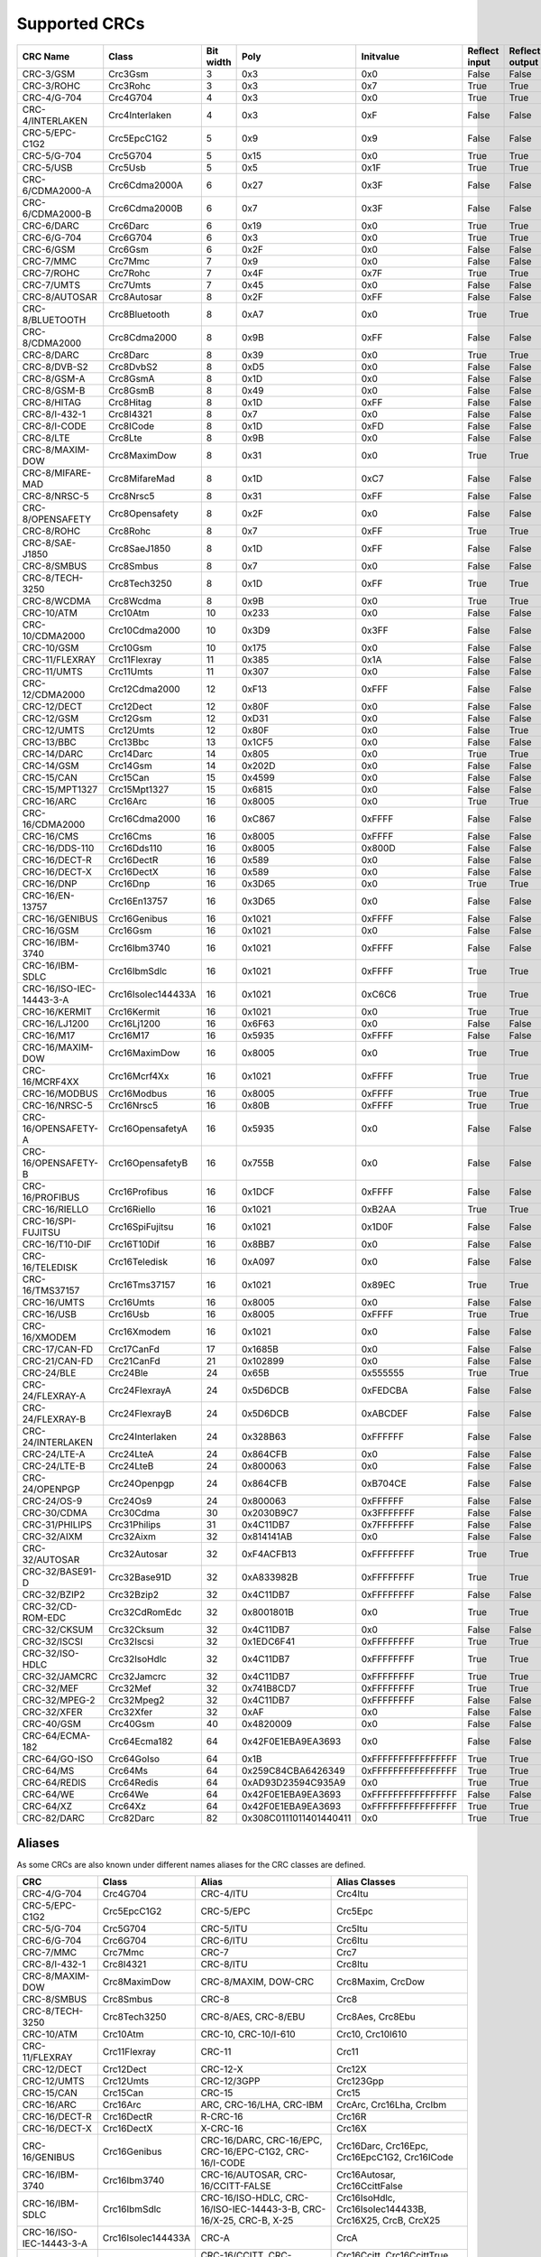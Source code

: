Supported CRCs
==============


+--------------------------+--------------------+-----------+--------------------------+----------------------+---------------+----------------+----------------------+--------------------------+----------------------+
| CRC Name                 | Class              | Bit width | Poly                     | Initvalue            | Reflect input | Reflect output | XOR output           | Check                    | Residue              |
+==========================+====================+===========+==========================+======================+===============+================+======================+==========================+======================+
| CRC-3/GSM                | Crc3Gsm            | 3         | 0x3                      | 0x0                  | False         | False          | 0x7                  | 0x4                      | 0x2                  |
+--------------------------+--------------------+-----------+--------------------------+----------------------+---------------+----------------+----------------------+--------------------------+----------------------+
| CRC-3/ROHC               | Crc3Rohc           | 3         | 0x3                      | 0x7                  | True          | True           | 0x0                  | 0x6                      | 0x0                  |
+--------------------------+--------------------+-----------+--------------------------+----------------------+---------------+----------------+----------------------+--------------------------+----------------------+
| CRC-4/G-704              | Crc4G704           | 4         | 0x3                      | 0x0                  | True          | True           | 0x0                  | 0x7                      | 0x0                  |
+--------------------------+--------------------+-----------+--------------------------+----------------------+---------------+----------------+----------------------+--------------------------+----------------------+
| CRC-4/INTERLAKEN         | Crc4Interlaken     | 4         | 0x3                      | 0xF                  | False         | False          | 0xF                  | 0xB                      | 0x2                  |
+--------------------------+--------------------+-----------+--------------------------+----------------------+---------------+----------------+----------------------+--------------------------+----------------------+
| CRC-5/EPC-C1G2           | Crc5EpcC1G2        | 5         | 0x9                      | 0x9                  | False         | False          | 0x0                  | 0x0                      | 0x0                  |
+--------------------------+--------------------+-----------+--------------------------+----------------------+---------------+----------------+----------------------+--------------------------+----------------------+
| CRC-5/G-704              | Crc5G704           | 5         | 0x15                     | 0x0                  | True          | True           | 0x0                  | 0x7                      | 0x0                  |
+--------------------------+--------------------+-----------+--------------------------+----------------------+---------------+----------------+----------------------+--------------------------+----------------------+
| CRC-5/USB                | Crc5Usb            | 5         | 0x5                      | 0x1F                 | True          | True           | 0x1F                 | 0x19                     | 0x6                  |
+--------------------------+--------------------+-----------+--------------------------+----------------------+---------------+----------------+----------------------+--------------------------+----------------------+
| CRC-6/CDMA2000-A         | Crc6Cdma2000A      | 6         | 0x27                     | 0x3F                 | False         | False          | 0x0                  | 0xD                      | 0x0                  |
+--------------------------+--------------------+-----------+--------------------------+----------------------+---------------+----------------+----------------------+--------------------------+----------------------+
| CRC-6/CDMA2000-B         | Crc6Cdma2000B      | 6         | 0x7                      | 0x3F                 | False         | False          | 0x0                  | 0x3B                     | 0x0                  |
+--------------------------+--------------------+-----------+--------------------------+----------------------+---------------+----------------+----------------------+--------------------------+----------------------+
| CRC-6/DARC               | Crc6Darc           | 6         | 0x19                     | 0x0                  | True          | True           | 0x0                  | 0x26                     | 0x0                  |
+--------------------------+--------------------+-----------+--------------------------+----------------------+---------------+----------------+----------------------+--------------------------+----------------------+
| CRC-6/G-704              | Crc6G704           | 6         | 0x3                      | 0x0                  | True          | True           | 0x0                  | 0x6                      | 0x0                  |
+--------------------------+--------------------+-----------+--------------------------+----------------------+---------------+----------------+----------------------+--------------------------+----------------------+
| CRC-6/GSM                | Crc6Gsm            | 6         | 0x2F                     | 0x0                  | False         | False          | 0x3F                 | 0x13                     | 0x3A                 |
+--------------------------+--------------------+-----------+--------------------------+----------------------+---------------+----------------+----------------------+--------------------------+----------------------+
| CRC-7/MMC                | Crc7Mmc            | 7         | 0x9                      | 0x0                  | False         | False          | 0x0                  | 0x75                     | 0x0                  |
+--------------------------+--------------------+-----------+--------------------------+----------------------+---------------+----------------+----------------------+--------------------------+----------------------+
| CRC-7/ROHC               | Crc7Rohc           | 7         | 0x4F                     | 0x7F                 | True          | True           | 0x0                  | 0x53                     | 0x0                  |
+--------------------------+--------------------+-----------+--------------------------+----------------------+---------------+----------------+----------------------+--------------------------+----------------------+
| CRC-7/UMTS               | Crc7Umts           | 7         | 0x45                     | 0x0                  | False         | False          | 0x0                  | 0x61                     | 0x0                  |
+--------------------------+--------------------+-----------+--------------------------+----------------------+---------------+----------------+----------------------+--------------------------+----------------------+
| CRC-8/AUTOSAR            | Crc8Autosar        | 8         | 0x2F                     | 0xFF                 | False         | False          | 0xFF                 | 0xDF                     | 0x42                 |
+--------------------------+--------------------+-----------+--------------------------+----------------------+---------------+----------------+----------------------+--------------------------+----------------------+
| CRC-8/BLUETOOTH          | Crc8Bluetooth      | 8         | 0xA7                     | 0x0                  | True          | True           | 0x0                  | 0x26                     | 0x0                  |
+--------------------------+--------------------+-----------+--------------------------+----------------------+---------------+----------------+----------------------+--------------------------+----------------------+
| CRC-8/CDMA2000           | Crc8Cdma2000       | 8         | 0x9B                     | 0xFF                 | False         | False          | 0x0                  | 0xDA                     | 0x0                  |
+--------------------------+--------------------+-----------+--------------------------+----------------------+---------------+----------------+----------------------+--------------------------+----------------------+
| CRC-8/DARC               | Crc8Darc           | 8         | 0x39                     | 0x0                  | True          | True           | 0x0                  | 0x15                     | 0x0                  |
+--------------------------+--------------------+-----------+--------------------------+----------------------+---------------+----------------+----------------------+--------------------------+----------------------+
| CRC-8/DVB-S2             | Crc8DvbS2          | 8         | 0xD5                     | 0x0                  | False         | False          | 0x0                  | 0xBC                     | 0x0                  |
+--------------------------+--------------------+-----------+--------------------------+----------------------+---------------+----------------+----------------------+--------------------------+----------------------+
| CRC-8/GSM-A              | Crc8GsmA           | 8         | 0x1D                     | 0x0                  | False         | False          | 0x0                  | 0x37                     | 0x0                  |
+--------------------------+--------------------+-----------+--------------------------+----------------------+---------------+----------------+----------------------+--------------------------+----------------------+
| CRC-8/GSM-B              | Crc8GsmB           | 8         | 0x49                     | 0x0                  | False         | False          | 0xFF                 | 0x94                     | 0x53                 |
+--------------------------+--------------------+-----------+--------------------------+----------------------+---------------+----------------+----------------------+--------------------------+----------------------+
| CRC-8/HITAG              | Crc8Hitag          | 8         | 0x1D                     | 0xFF                 | False         | False          | 0x0                  | 0xB4                     | 0x0                  |
+--------------------------+--------------------+-----------+--------------------------+----------------------+---------------+----------------+----------------------+--------------------------+----------------------+
| CRC-8/I-432-1            | Crc8I4321          | 8         | 0x7                      | 0x0                  | False         | False          | 0x55                 | 0xA1                     | 0xAC                 |
+--------------------------+--------------------+-----------+--------------------------+----------------------+---------------+----------------+----------------------+--------------------------+----------------------+
| CRC-8/I-CODE             | Crc8ICode          | 8         | 0x1D                     | 0xFD                 | False         | False          | 0x0                  | 0x7E                     | 0x0                  |
+--------------------------+--------------------+-----------+--------------------------+----------------------+---------------+----------------+----------------------+--------------------------+----------------------+
| CRC-8/LTE                | Crc8Lte            | 8         | 0x9B                     | 0x0                  | False         | False          | 0x0                  | 0xEA                     | 0x0                  |
+--------------------------+--------------------+-----------+--------------------------+----------------------+---------------+----------------+----------------------+--------------------------+----------------------+
| CRC-8/MAXIM-DOW          | Crc8MaximDow       | 8         | 0x31                     | 0x0                  | True          | True           | 0x0                  | 0xA1                     | 0x0                  |
+--------------------------+--------------------+-----------+--------------------------+----------------------+---------------+----------------+----------------------+--------------------------+----------------------+
| CRC-8/MIFARE-MAD         | Crc8MifareMad      | 8         | 0x1D                     | 0xC7                 | False         | False          | 0x0                  | 0x99                     | 0x0                  |
+--------------------------+--------------------+-----------+--------------------------+----------------------+---------------+----------------+----------------------+--------------------------+----------------------+
| CRC-8/NRSC-5             | Crc8Nrsc5          | 8         | 0x31                     | 0xFF                 | False         | False          | 0x0                  | 0xF7                     | 0x0                  |
+--------------------------+--------------------+-----------+--------------------------+----------------------+---------------+----------------+----------------------+--------------------------+----------------------+
| CRC-8/OPENSAFETY         | Crc8Opensafety     | 8         | 0x2F                     | 0x0                  | False         | False          | 0x0                  | 0x3E                     | 0x0                  |
+--------------------------+--------------------+-----------+--------------------------+----------------------+---------------+----------------+----------------------+--------------------------+----------------------+
| CRC-8/ROHC               | Crc8Rohc           | 8         | 0x7                      | 0xFF                 | True          | True           | 0x0                  | 0xD0                     | 0x0                  |
+--------------------------+--------------------+-----------+--------------------------+----------------------+---------------+----------------+----------------------+--------------------------+----------------------+
| CRC-8/SAE-J1850          | Crc8SaeJ1850       | 8         | 0x1D                     | 0xFF                 | False         | False          | 0xFF                 | 0x4B                     | 0xC4                 |
+--------------------------+--------------------+-----------+--------------------------+----------------------+---------------+----------------+----------------------+--------------------------+----------------------+
| CRC-8/SMBUS              | Crc8Smbus          | 8         | 0x7                      | 0x0                  | False         | False          | 0x0                  | 0xF4                     | 0x0                  |
+--------------------------+--------------------+-----------+--------------------------+----------------------+---------------+----------------+----------------------+--------------------------+----------------------+
| CRC-8/TECH-3250          | Crc8Tech3250       | 8         | 0x1D                     | 0xFF                 | True          | True           | 0x0                  | 0x97                     | 0x0                  |
+--------------------------+--------------------+-----------+--------------------------+----------------------+---------------+----------------+----------------------+--------------------------+----------------------+
| CRC-8/WCDMA              | Crc8Wcdma          | 8         | 0x9B                     | 0x0                  | True          | True           | 0x0                  | 0x25                     | 0x0                  |
+--------------------------+--------------------+-----------+--------------------------+----------------------+---------------+----------------+----------------------+--------------------------+----------------------+
| CRC-10/ATM               | Crc10Atm           | 10        | 0x233                    | 0x0                  | False         | False          | 0x0                  | 0x199                    | 0x0                  |
+--------------------------+--------------------+-----------+--------------------------+----------------------+---------------+----------------+----------------------+--------------------------+----------------------+
| CRC-10/CDMA2000          | Crc10Cdma2000      | 10        | 0x3D9                    | 0x3FF                | False         | False          | 0x0                  | 0x233                    | 0x0                  |
+--------------------------+--------------------+-----------+--------------------------+----------------------+---------------+----------------+----------------------+--------------------------+----------------------+
| CRC-10/GSM               | Crc10Gsm           | 10        | 0x175                    | 0x0                  | False         | False          | 0x3FF                | 0x12A                    | 0xC6                 |
+--------------------------+--------------------+-----------+--------------------------+----------------------+---------------+----------------+----------------------+--------------------------+----------------------+
| CRC-11/FLEXRAY           | Crc11Flexray       | 11        | 0x385                    | 0x1A                 | False         | False          | 0x0                  | 0x5A3                    | 0x0                  |
+--------------------------+--------------------+-----------+--------------------------+----------------------+---------------+----------------+----------------------+--------------------------+----------------------+
| CRC-11/UMTS              | Crc11Umts          | 11        | 0x307                    | 0x0                  | False         | False          | 0x0                  | 0x61                     | 0x0                  |
+--------------------------+--------------------+-----------+--------------------------+----------------------+---------------+----------------+----------------------+--------------------------+----------------------+
| CRC-12/CDMA2000          | Crc12Cdma2000      | 12        | 0xF13                    | 0xFFF                | False         | False          | 0x0                  | 0xD4D                    | 0x0                  |
+--------------------------+--------------------+-----------+--------------------------+----------------------+---------------+----------------+----------------------+--------------------------+----------------------+
| CRC-12/DECT              | Crc12Dect          | 12        | 0x80F                    | 0x0                  | False         | False          | 0x0                  | 0xF5B                    | 0x0                  |
+--------------------------+--------------------+-----------+--------------------------+----------------------+---------------+----------------+----------------------+--------------------------+----------------------+
| CRC-12/GSM               | Crc12Gsm           | 12        | 0xD31                    | 0x0                  | False         | False          | 0xFFF                | 0xB34                    | 0x178                |
+--------------------------+--------------------+-----------+--------------------------+----------------------+---------------+----------------+----------------------+--------------------------+----------------------+
| CRC-12/UMTS              | Crc12Umts          | 12        | 0x80F                    | 0x0                  | False         | True           | 0x0                  | 0xDAF                    | 0x0                  |
+--------------------------+--------------------+-----------+--------------------------+----------------------+---------------+----------------+----------------------+--------------------------+----------------------+
| CRC-13/BBC               | Crc13Bbc           | 13        | 0x1CF5                   | 0x0                  | False         | False          | 0x0                  | 0x4FA                    | 0x0                  |
+--------------------------+--------------------+-----------+--------------------------+----------------------+---------------+----------------+----------------------+--------------------------+----------------------+
| CRC-14/DARC              | Crc14Darc          | 14        | 0x805                    | 0x0                  | True          | True           | 0x0                  | 0x82D                    | 0x0                  |
+--------------------------+--------------------+-----------+--------------------------+----------------------+---------------+----------------+----------------------+--------------------------+----------------------+
| CRC-14/GSM               | Crc14Gsm           | 14        | 0x202D                   | 0x0                  | False         | False          | 0x3FFF               | 0x30AE                   | 0x31E                |
+--------------------------+--------------------+-----------+--------------------------+----------------------+---------------+----------------+----------------------+--------------------------+----------------------+
| CRC-15/CAN               | Crc15Can           | 15        | 0x4599                   | 0x0                  | False         | False          | 0x0                  | 0x59E                    | 0x0                  |
+--------------------------+--------------------+-----------+--------------------------+----------------------+---------------+----------------+----------------------+--------------------------+----------------------+
| CRC-15/MPT1327           | Crc15Mpt1327       | 15        | 0x6815                   | 0x0                  | False         | False          | 0x1                  | 0x2566                   | 0x6815               |
+--------------------------+--------------------+-----------+--------------------------+----------------------+---------------+----------------+----------------------+--------------------------+----------------------+
| CRC-16/ARC               | Crc16Arc           | 16        | 0x8005                   | 0x0                  | True          | True           | 0x0                  | 0xBB3D                   | 0x0                  |
+--------------------------+--------------------+-----------+--------------------------+----------------------+---------------+----------------+----------------------+--------------------------+----------------------+
| CRC-16/CDMA2000          | Crc16Cdma2000      | 16        | 0xC867                   | 0xFFFF               | False         | False          | 0x0                  | 0x4C06                   | 0x0                  |
+--------------------------+--------------------+-----------+--------------------------+----------------------+---------------+----------------+----------------------+--------------------------+----------------------+
| CRC-16/CMS               | Crc16Cms           | 16        | 0x8005                   | 0xFFFF               | False         | False          | 0x0                  | 0xAEE7                   | 0x0                  |
+--------------------------+--------------------+-----------+--------------------------+----------------------+---------------+----------------+----------------------+--------------------------+----------------------+
| CRC-16/DDS-110           | Crc16Dds110        | 16        | 0x8005                   | 0x800D               | False         | False          | 0x0                  | 0x9ECF                   | 0x0                  |
+--------------------------+--------------------+-----------+--------------------------+----------------------+---------------+----------------+----------------------+--------------------------+----------------------+
| CRC-16/DECT-R            | Crc16DectR         | 16        | 0x589                    | 0x0                  | False         | False          | 0x1                  | 0x7E                     | 0x589                |
+--------------------------+--------------------+-----------+--------------------------+----------------------+---------------+----------------+----------------------+--------------------------+----------------------+
| CRC-16/DECT-X            | Crc16DectX         | 16        | 0x589                    | 0x0                  | False         | False          | 0x0                  | 0x7F                     | 0x0                  |
+--------------------------+--------------------+-----------+--------------------------+----------------------+---------------+----------------+----------------------+--------------------------+----------------------+
| CRC-16/DNP               | Crc16Dnp           | 16        | 0x3D65                   | 0x0                  | True          | True           | 0xFFFF               | 0xEA82                   | 0x66C5               |
+--------------------------+--------------------+-----------+--------------------------+----------------------+---------------+----------------+----------------------+--------------------------+----------------------+
| CRC-16/EN-13757          | Crc16En13757       | 16        | 0x3D65                   | 0x0                  | False         | False          | 0xFFFF               | 0xC2B7                   | 0xA366               |
+--------------------------+--------------------+-----------+--------------------------+----------------------+---------------+----------------+----------------------+--------------------------+----------------------+
| CRC-16/GENIBUS           | Crc16Genibus       | 16        | 0x1021                   | 0xFFFF               | False         | False          | 0xFFFF               | 0xD64E                   | 0x1D0F               |
+--------------------------+--------------------+-----------+--------------------------+----------------------+---------------+----------------+----------------------+--------------------------+----------------------+
| CRC-16/GSM               | Crc16Gsm           | 16        | 0x1021                   | 0x0                  | False         | False          | 0xFFFF               | 0xCE3C                   | 0x1D0F               |
+--------------------------+--------------------+-----------+--------------------------+----------------------+---------------+----------------+----------------------+--------------------------+----------------------+
| CRC-16/IBM-3740          | Crc16Ibm3740       | 16        | 0x1021                   | 0xFFFF               | False         | False          | 0x0                  | 0x29B1                   | 0x0                  |
+--------------------------+--------------------+-----------+--------------------------+----------------------+---------------+----------------+----------------------+--------------------------+----------------------+
| CRC-16/IBM-SDLC          | Crc16IbmSdlc       | 16        | 0x1021                   | 0xFFFF               | True          | True           | 0xFFFF               | 0x906E                   | 0xF0B8               |
+--------------------------+--------------------+-----------+--------------------------+----------------------+---------------+----------------+----------------------+--------------------------+----------------------+
| CRC-16/ISO-IEC-14443-3-A | Crc16IsoIec144433A | 16        | 0x1021                   | 0xC6C6               | True          | True           | 0x0                  | 0xBF05                   | 0x0                  |
+--------------------------+--------------------+-----------+--------------------------+----------------------+---------------+----------------+----------------------+--------------------------+----------------------+
| CRC-16/KERMIT            | Crc16Kermit        | 16        | 0x1021                   | 0x0                  | True          | True           | 0x0                  | 0x2189                   | 0x0                  |
+--------------------------+--------------------+-----------+--------------------------+----------------------+---------------+----------------+----------------------+--------------------------+----------------------+
| CRC-16/LJ1200            | Crc16Lj1200        | 16        | 0x6F63                   | 0x0                  | False         | False          | 0x0                  | 0xBDF4                   | 0x0                  |
+--------------------------+--------------------+-----------+--------------------------+----------------------+---------------+----------------+----------------------+--------------------------+----------------------+
| CRC-16/M17               | Crc16M17           | 16        | 0x5935                   | 0xFFFF               | False         | False          | 0x0                  | 0x772B                   | 0x0                  |
+--------------------------+--------------------+-----------+--------------------------+----------------------+---------------+----------------+----------------------+--------------------------+----------------------+
| CRC-16/MAXIM-DOW         | Crc16MaximDow      | 16        | 0x8005                   | 0x0                  | True          | True           | 0xFFFF               | 0x44C2                   | 0xB001               |
+--------------------------+--------------------+-----------+--------------------------+----------------------+---------------+----------------+----------------------+--------------------------+----------------------+
| CRC-16/MCRF4XX           | Crc16Mcrf4Xx       | 16        | 0x1021                   | 0xFFFF               | True          | True           | 0x0                  | 0x6F91                   | 0x0                  |
+--------------------------+--------------------+-----------+--------------------------+----------------------+---------------+----------------+----------------------+--------------------------+----------------------+
| CRC-16/MODBUS            | Crc16Modbus        | 16        | 0x8005                   | 0xFFFF               | True          | True           | 0x0                  | 0x4B37                   | 0x0                  |
+--------------------------+--------------------+-----------+--------------------------+----------------------+---------------+----------------+----------------------+--------------------------+----------------------+
| CRC-16/NRSC-5            | Crc16Nrsc5         | 16        | 0x80B                    | 0xFFFF               | True          | True           | 0x0                  | 0xA066                   | 0x0                  |
+--------------------------+--------------------+-----------+--------------------------+----------------------+---------------+----------------+----------------------+--------------------------+----------------------+
| CRC-16/OPENSAFETY-A      | Crc16OpensafetyA   | 16        | 0x5935                   | 0x0                  | False         | False          | 0x0                  | 0x5D38                   | 0x0                  |
+--------------------------+--------------------+-----------+--------------------------+----------------------+---------------+----------------+----------------------+--------------------------+----------------------+
| CRC-16/OPENSAFETY-B      | Crc16OpensafetyB   | 16        | 0x755B                   | 0x0                  | False         | False          | 0x0                  | 0x20FE                   | 0x0                  |
+--------------------------+--------------------+-----------+--------------------------+----------------------+---------------+----------------+----------------------+--------------------------+----------------------+
| CRC-16/PROFIBUS          | Crc16Profibus      | 16        | 0x1DCF                   | 0xFFFF               | False         | False          | 0xFFFF               | 0xA819                   | 0xE394               |
+--------------------------+--------------------+-----------+--------------------------+----------------------+---------------+----------------+----------------------+--------------------------+----------------------+
| CRC-16/RIELLO            | Crc16Riello        | 16        | 0x1021                   | 0xB2AA               | True          | True           | 0x0                  | 0x63D0                   | 0x0                  |
+--------------------------+--------------------+-----------+--------------------------+----------------------+---------------+----------------+----------------------+--------------------------+----------------------+
| CRC-16/SPI-FUJITSU       | Crc16SpiFujitsu    | 16        | 0x1021                   | 0x1D0F               | False         | False          | 0x0                  | 0xE5CC                   | 0x0                  |
+--------------------------+--------------------+-----------+--------------------------+----------------------+---------------+----------------+----------------------+--------------------------+----------------------+
| CRC-16/T10-DIF           | Crc16T10Dif        | 16        | 0x8BB7                   | 0x0                  | False         | False          | 0x0                  | 0xD0DB                   | 0x0                  |
+--------------------------+--------------------+-----------+--------------------------+----------------------+---------------+----------------+----------------------+--------------------------+----------------------+
| CRC-16/TELEDISK          | Crc16Teledisk      | 16        | 0xA097                   | 0x0                  | False         | False          | 0x0                  | 0xFB3                    | 0x0                  |
+--------------------------+--------------------+-----------+--------------------------+----------------------+---------------+----------------+----------------------+--------------------------+----------------------+
| CRC-16/TMS37157          | Crc16Tms37157      | 16        | 0x1021                   | 0x89EC               | True          | True           | 0x0                  | 0x26B1                   | 0x0                  |
+--------------------------+--------------------+-----------+--------------------------+----------------------+---------------+----------------+----------------------+--------------------------+----------------------+
| CRC-16/UMTS              | Crc16Umts          | 16        | 0x8005                   | 0x0                  | False         | False          | 0x0                  | 0xFEE8                   | 0x0                  |
+--------------------------+--------------------+-----------+--------------------------+----------------------+---------------+----------------+----------------------+--------------------------+----------------------+
| CRC-16/USB               | Crc16Usb           | 16        | 0x8005                   | 0xFFFF               | True          | True           | 0xFFFF               | 0xB4C8                   | 0xB001               |
+--------------------------+--------------------+-----------+--------------------------+----------------------+---------------+----------------+----------------------+--------------------------+----------------------+
| CRC-16/XMODEM            | Crc16Xmodem        | 16        | 0x1021                   | 0x0                  | False         | False          | 0x0                  | 0x31C3                   | 0x0                  |
+--------------------------+--------------------+-----------+--------------------------+----------------------+---------------+----------------+----------------------+--------------------------+----------------------+
| CRC-17/CAN-FD            | Crc17CanFd         | 17        | 0x1685B                  | 0x0                  | False         | False          | 0x0                  | 0x4F03                   | 0x0                  |
+--------------------------+--------------------+-----------+--------------------------+----------------------+---------------+----------------+----------------------+--------------------------+----------------------+
| CRC-21/CAN-FD            | Crc21CanFd         | 21        | 0x102899                 | 0x0                  | False         | False          | 0x0                  | 0xED841                  | 0x0                  |
+--------------------------+--------------------+-----------+--------------------------+----------------------+---------------+----------------+----------------------+--------------------------+----------------------+
| CRC-24/BLE               | Crc24Ble           | 24        | 0x65B                    | 0x555555             | True          | True           | 0x0                  | 0xC25A56                 | 0x0                  |
+--------------------------+--------------------+-----------+--------------------------+----------------------+---------------+----------------+----------------------+--------------------------+----------------------+
| CRC-24/FLEXRAY-A         | Crc24FlexrayA      | 24        | 0x5D6DCB                 | 0xFEDCBA             | False         | False          | 0x0                  | 0x7979BD                 | 0x0                  |
+--------------------------+--------------------+-----------+--------------------------+----------------------+---------------+----------------+----------------------+--------------------------+----------------------+
| CRC-24/FLEXRAY-B         | Crc24FlexrayB      | 24        | 0x5D6DCB                 | 0xABCDEF             | False         | False          | 0x0                  | 0x1F23B8                 | 0x0                  |
+--------------------------+--------------------+-----------+--------------------------+----------------------+---------------+----------------+----------------------+--------------------------+----------------------+
| CRC-24/INTERLAKEN        | Crc24Interlaken    | 24        | 0x328B63                 | 0xFFFFFF             | False         | False          | 0xFFFFFF             | 0xB4F3E6                 | 0x144E63             |
+--------------------------+--------------------+-----------+--------------------------+----------------------+---------------+----------------+----------------------+--------------------------+----------------------+
| CRC-24/LTE-A             | Crc24LteA          | 24        | 0x864CFB                 | 0x0                  | False         | False          | 0x0                  | 0xCDE703                 | 0x0                  |
+--------------------------+--------------------+-----------+--------------------------+----------------------+---------------+----------------+----------------------+--------------------------+----------------------+
| CRC-24/LTE-B             | Crc24LteB          | 24        | 0x800063                 | 0x0                  | False         | False          | 0x0                  | 0x23EF52                 | 0x0                  |
+--------------------------+--------------------+-----------+--------------------------+----------------------+---------------+----------------+----------------------+--------------------------+----------------------+
| CRC-24/OPENPGP           | Crc24Openpgp       | 24        | 0x864CFB                 | 0xB704CE             | False         | False          | 0x0                  | 0x21CF02                 | 0x0                  |
+--------------------------+--------------------+-----------+--------------------------+----------------------+---------------+----------------+----------------------+--------------------------+----------------------+
| CRC-24/OS-9              | Crc24Os9           | 24        | 0x800063                 | 0xFFFFFF             | False         | False          | 0xFFFFFF             | 0x200FA5                 | 0x800FE3             |
+--------------------------+--------------------+-----------+--------------------------+----------------------+---------------+----------------+----------------------+--------------------------+----------------------+
| CRC-30/CDMA              | Crc30Cdma          | 30        | 0x2030B9C7               | 0x3FFFFFFF           | False         | False          | 0x3FFFFFFF           | 0x4C34ABF                | 0x34EFA55A           |
+--------------------------+--------------------+-----------+--------------------------+----------------------+---------------+----------------+----------------------+--------------------------+----------------------+
| CRC-31/PHILIPS           | Crc31Philips       | 31        | 0x4C11DB7                | 0x7FFFFFFF           | False         | False          | 0x7FFFFFFF           | 0xCE9E46C                | 0x4EAF26F1           |
+--------------------------+--------------------+-----------+--------------------------+----------------------+---------------+----------------+----------------------+--------------------------+----------------------+
| CRC-32/AIXM              | Crc32Aixm          | 32        | 0x814141AB               | 0x0                  | False         | False          | 0x0                  | 0x3010BF7F               | 0x0                  |
+--------------------------+--------------------+-----------+--------------------------+----------------------+---------------+----------------+----------------------+--------------------------+----------------------+
| CRC-32/AUTOSAR           | Crc32Autosar       | 32        | 0xF4ACFB13               | 0xFFFFFFFF           | True          | True           | 0xFFFFFFFF           | 0x1697D06A               | 0x904CDDBF           |
+--------------------------+--------------------+-----------+--------------------------+----------------------+---------------+----------------+----------------------+--------------------------+----------------------+
| CRC-32/BASE91-D          | Crc32Base91D       | 32        | 0xA833982B               | 0xFFFFFFFF           | True          | True           | 0xFFFFFFFF           | 0x87315576               | 0x45270551           |
+--------------------------+--------------------+-----------+--------------------------+----------------------+---------------+----------------+----------------------+--------------------------+----------------------+
| CRC-32/BZIP2             | Crc32Bzip2         | 32        | 0x4C11DB7                | 0xFFFFFFFF           | False         | False          | 0xFFFFFFFF           | 0xFC891918               | 0xC704DD7B           |
+--------------------------+--------------------+-----------+--------------------------+----------------------+---------------+----------------+----------------------+--------------------------+----------------------+
| CRC-32/CD-ROM-EDC        | Crc32CdRomEdc      | 32        | 0x8001801B               | 0x0                  | True          | True           | 0x0                  | 0x6EC2EDC4               | 0x0                  |
+--------------------------+--------------------+-----------+--------------------------+----------------------+---------------+----------------+----------------------+--------------------------+----------------------+
| CRC-32/CKSUM             | Crc32Cksum         | 32        | 0x4C11DB7                | 0x0                  | False         | False          | 0xFFFFFFFF           | 0x765E7680               | 0xC704DD7B           |
+--------------------------+--------------------+-----------+--------------------------+----------------------+---------------+----------------+----------------------+--------------------------+----------------------+
| CRC-32/ISCSI             | Crc32Iscsi         | 32        | 0x1EDC6F41               | 0xFFFFFFFF           | True          | True           | 0xFFFFFFFF           | 0xE3069283               | 0xB798B438           |
+--------------------------+--------------------+-----------+--------------------------+----------------------+---------------+----------------+----------------------+--------------------------+----------------------+
| CRC-32/ISO-HDLC          | Crc32IsoHdlc       | 32        | 0x4C11DB7                | 0xFFFFFFFF           | True          | True           | 0xFFFFFFFF           | 0xCBF43926               | 0xDEBB20E3           |
+--------------------------+--------------------+-----------+--------------------------+----------------------+---------------+----------------+----------------------+--------------------------+----------------------+
| CRC-32/JAMCRC            | Crc32Jamcrc        | 32        | 0x4C11DB7                | 0xFFFFFFFF           | True          | True           | 0x0                  | 0x340BC6D9               | 0x0                  |
+--------------------------+--------------------+-----------+--------------------------+----------------------+---------------+----------------+----------------------+--------------------------+----------------------+
| CRC-32/MEF               | Crc32Mef           | 32        | 0x741B8CD7               | 0xFFFFFFFF           | True          | True           | 0x0                  | 0xD2C22F51               | 0x0                  |
+--------------------------+--------------------+-----------+--------------------------+----------------------+---------------+----------------+----------------------+--------------------------+----------------------+
| CRC-32/MPEG-2            | Crc32Mpeg2         | 32        | 0x4C11DB7                | 0xFFFFFFFF           | False         | False          | 0x0                  | 0x376E6E7                | 0x0                  |
+--------------------------+--------------------+-----------+--------------------------+----------------------+---------------+----------------+----------------------+--------------------------+----------------------+
| CRC-32/XFER              | Crc32Xfer          | 32        | 0xAF                     | 0x0                  | False         | False          | 0x0                  | 0xBD0BE338               | 0x0                  |
+--------------------------+--------------------+-----------+--------------------------+----------------------+---------------+----------------+----------------------+--------------------------+----------------------+
| CRC-40/GSM               | Crc40Gsm           | 40        | 0x4820009                | 0x0                  | False         | False          | 0xFFFFFFFFFF         | 0xD4164FC646             | 0xC4FF8071FF         |
+--------------------------+--------------------+-----------+--------------------------+----------------------+---------------+----------------+----------------------+--------------------------+----------------------+
| CRC-64/ECMA-182          | Crc64Ecma182       | 64        | 0x42F0E1EBA9EA3693       | 0x0                  | False         | False          | 0x0                  | 0x6C40DF5F0B497347       | 0x0                  |
+--------------------------+--------------------+-----------+--------------------------+----------------------+---------------+----------------+----------------------+--------------------------+----------------------+
| CRC-64/GO-ISO            | Crc64GoIso         | 64        | 0x1B                     | 0xFFFFFFFFFFFFFFFF   | True          | True           | 0xFFFFFFFFFFFFFFFF   | 0xB90956C775A41001       | 0x5300000000000000   |
+--------------------------+--------------------+-----------+--------------------------+----------------------+---------------+----------------+----------------------+--------------------------+----------------------+
| CRC-64/MS                | Crc64Ms            | 64        | 0x259C84CBA6426349       | 0xFFFFFFFFFFFFFFFF   | True          | True           | 0x0                  | 0x75D4B74F024ECEEA       | 0x0                  |
+--------------------------+--------------------+-----------+--------------------------+----------------------+---------------+----------------+----------------------+--------------------------+----------------------+
| CRC-64/REDIS             | Crc64Redis         | 64        | 0xAD93D23594C935A9       | 0x0                  | True          | True           | 0x0                  | 0xE9C6D914C4B8D9CA       | 0x0                  |
+--------------------------+--------------------+-----------+--------------------------+----------------------+---------------+----------------+----------------------+--------------------------+----------------------+
| CRC-64/WE                | Crc64We            | 64        | 0x42F0E1EBA9EA3693       | 0xFFFFFFFFFFFFFFFF   | False         | False          | 0xFFFFFFFFFFFFFFFF   | 0x62EC59E3F1A4F00A       | 0xFCACBEBD5931A992   |
+--------------------------+--------------------+-----------+--------------------------+----------------------+---------------+----------------+----------------------+--------------------------+----------------------+
| CRC-64/XZ                | Crc64Xz            | 64        | 0x42F0E1EBA9EA3693       | 0xFFFFFFFFFFFFFFFF   | True          | True           | 0xFFFFFFFFFFFFFFFF   | 0x995DC9BBDF1939FA       | 0x49958C9ABD7D353F   |
+--------------------------+--------------------+-----------+--------------------------+----------------------+---------------+----------------+----------------------+--------------------------+----------------------+
| CRC-82/DARC              | Crc82Darc          | 82        | 0x308C0111011401440411   | 0x0                  | True          | True           | 0x0                  | 0x9EA83F625023801FD612   | 0x0                  |
+--------------------------+--------------------+-----------+--------------------------+----------------------+---------------+----------------+----------------------+--------------------------+----------------------+


Aliases
-------

As some CRCs are also known under different names aliases for the CRC classes are defined.


+--------------------------+--------------------+---------------------------------------------------------------------+--------------------------------------------------------------+
| CRC                      | Class              | Alias                                                               | Alias Classes                                                |
+==========================+====================+=====================================================================+==============================================================+
| CRC-4/G-704              | Crc4G704           | CRC-4/ITU                                                           | Crc4Itu                                                      |
+--------------------------+--------------------+---------------------------------------------------------------------+--------------------------------------------------------------+
| CRC-5/EPC-C1G2           | Crc5EpcC1G2        | CRC-5/EPC                                                           | Crc5Epc                                                      |
+--------------------------+--------------------+---------------------------------------------------------------------+--------------------------------------------------------------+
| CRC-5/G-704              | Crc5G704           | CRC-5/ITU                                                           | Crc5Itu                                                      |
+--------------------------+--------------------+---------------------------------------------------------------------+--------------------------------------------------------------+
| CRC-6/G-704              | Crc6G704           | CRC-6/ITU                                                           | Crc6Itu                                                      |
+--------------------------+--------------------+---------------------------------------------------------------------+--------------------------------------------------------------+
| CRC-7/MMC                | Crc7Mmc            | CRC-7                                                               | Crc7                                                         |
+--------------------------+--------------------+---------------------------------------------------------------------+--------------------------------------------------------------+
| CRC-8/I-432-1            | Crc8I4321          | CRC-8/ITU                                                           | Crc8Itu                                                      |
+--------------------------+--------------------+---------------------------------------------------------------------+--------------------------------------------------------------+
| CRC-8/MAXIM-DOW          | Crc8MaximDow       | CRC-8/MAXIM, DOW-CRC                                                | Crc8Maxim, CrcDow                                            |
+--------------------------+--------------------+---------------------------------------------------------------------+--------------------------------------------------------------+
| CRC-8/SMBUS              | Crc8Smbus          | CRC-8                                                               | Crc8                                                         |
+--------------------------+--------------------+---------------------------------------------------------------------+--------------------------------------------------------------+
| CRC-8/TECH-3250          | Crc8Tech3250       | CRC-8/AES, CRC-8/EBU                                                | Crc8Aes, Crc8Ebu                                             |
+--------------------------+--------------------+---------------------------------------------------------------------+--------------------------------------------------------------+
| CRC-10/ATM               | Crc10Atm           | CRC-10, CRC-10/I-610                                                | Crc10, Crc10I610                                             |
+--------------------------+--------------------+---------------------------------------------------------------------+--------------------------------------------------------------+
| CRC-11/FLEXRAY           | Crc11Flexray       | CRC-11                                                              | Crc11                                                        |
+--------------------------+--------------------+---------------------------------------------------------------------+--------------------------------------------------------------+
| CRC-12/DECT              | Crc12Dect          | CRC-12-X                                                            | Crc12X                                                       |
+--------------------------+--------------------+---------------------------------------------------------------------+--------------------------------------------------------------+
| CRC-12/UMTS              | Crc12Umts          | CRC-12/3GPP                                                         | Crc123Gpp                                                    |
+--------------------------+--------------------+---------------------------------------------------------------------+--------------------------------------------------------------+
| CRC-15/CAN               | Crc15Can           | CRC-15                                                              | Crc15                                                        |
+--------------------------+--------------------+---------------------------------------------------------------------+--------------------------------------------------------------+
| CRC-16/ARC               | Crc16Arc           | ARC, CRC-16/LHA, CRC-IBM                                            | CrcArc, Crc16Lha, CrcIbm                                     |
+--------------------------+--------------------+---------------------------------------------------------------------+--------------------------------------------------------------+
| CRC-16/DECT-R            | Crc16DectR         | R-CRC-16                                                            | Crc16R                                                       |
+--------------------------+--------------------+---------------------------------------------------------------------+--------------------------------------------------------------+
| CRC-16/DECT-X            | Crc16DectX         | X-CRC-16                                                            | Crc16X                                                       |
+--------------------------+--------------------+---------------------------------------------------------------------+--------------------------------------------------------------+
| CRC-16/GENIBUS           | Crc16Genibus       | CRC-16/DARC, CRC-16/EPC, CRC-16/EPC-C1G2, CRC-16/I-CODE             | Crc16Darc, Crc16Epc, Crc16EpcC1G2, Crc16ICode                |
+--------------------------+--------------------+---------------------------------------------------------------------+--------------------------------------------------------------+
| CRC-16/IBM-3740          | Crc16Ibm3740       | CRC-16/AUTOSAR, CRC-16/CCITT-FALSE                                  | Crc16Autosar, Crc16CcittFalse                                |
+--------------------------+--------------------+---------------------------------------------------------------------+--------------------------------------------------------------+
| CRC-16/IBM-SDLC          | Crc16IbmSdlc       | CRC-16/ISO-HDLC, CRC-16/ISO-IEC-14443-3-B, CRC-16/X-25, CRC-B, X-25 | Crc16IsoHdlc, Crc16IsoIec144433B, Crc16X25, CrcB, CrcX25     |
+--------------------------+--------------------+---------------------------------------------------------------------+--------------------------------------------------------------+
| CRC-16/ISO-IEC-14443-3-A | Crc16IsoIec144433A | CRC-A                                                               | CrcA                                                         |
+--------------------------+--------------------+---------------------------------------------------------------------+--------------------------------------------------------------+
| CRC-16/KERMIT            | Crc16Kermit        | CRC-16/CCITT, CRC-16/CCITT-TRUE, CRC-16/V-41-LSB, CRC-CCITT, KERMIT | Crc16Ccitt, Crc16CcittTrue, Crc16V41Lsb, CrcCcitt, CrcKermit |
+--------------------------+--------------------+---------------------------------------------------------------------+--------------------------------------------------------------+
| CRC-16/MAXIM-DOW         | Crc16MaximDow      | CRC-16/MAXIM                                                        | Crc16Maxim                                                   |
+--------------------------+--------------------+---------------------------------------------------------------------+--------------------------------------------------------------+
| CRC-16/MODBUS            | Crc16Modbus        | MODBUS                                                              | CrcModbus                                                    |
+--------------------------+--------------------+---------------------------------------------------------------------+--------------------------------------------------------------+
| CRC-16/PROFIBUS          | Crc16Profibus      | CRC-16/IEC-61158-2                                                  | Crc16Iec611582                                               |
+--------------------------+--------------------+---------------------------------------------------------------------+--------------------------------------------------------------+
| CRC-16/SPI-FUJITSU       | Crc16SpiFujitsu    | CRC-16/AUG-CCITT                                                    | Crc16AugCcitt                                                |
+--------------------------+--------------------+---------------------------------------------------------------------+--------------------------------------------------------------+
| CRC-16/UMTS              | Crc16Umts          | CRC-16/BUYPASS, CRC-16/VERIFONE                                     | Crc16Buypass, Crc16Verifone                                  |
+--------------------------+--------------------+---------------------------------------------------------------------+--------------------------------------------------------------+
| CRC-16/XMODEM            | Crc16Xmodem        | CRC-16/ACORN, CRC-16/LTE, CRC-16/V-41-MSB, XMODEM, ZMODEM           | Crc16Acorn, Crc16Lte, Crc16V41Msb, CrcXmodem, CrcZmodem      |
+--------------------------+--------------------+---------------------------------------------------------------------+--------------------------------------------------------------+
| CRC-24/OPENPGP           | Crc24Openpgp       | CRC-24                                                              | Crc24                                                        |
+--------------------------+--------------------+---------------------------------------------------------------------+--------------------------------------------------------------+
| CRC-32/AIXM              | Crc32Aixm          | CRC-32Q                                                             | Crc32Q                                                       |
+--------------------------+--------------------+---------------------------------------------------------------------+--------------------------------------------------------------+
| CRC-32/BASE91-D          | Crc32Base91D       | CRC-32D                                                             | Crc32D                                                       |
+--------------------------+--------------------+---------------------------------------------------------------------+--------------------------------------------------------------+
| CRC-32/BZIP2             | Crc32Bzip2         | CRC-32/AAL5, CRC-32/DECT-B, B-CRC-32                                | Crc32Aal5, Crc32DectB, Crc32B                                |
+--------------------------+--------------------+---------------------------------------------------------------------+--------------------------------------------------------------+
| CRC-32/CKSUM             | Crc32Cksum         | CKSUM, CRC-32/POSIX                                                 | CrcCksum, Crc32Posix                                         |
+--------------------------+--------------------+---------------------------------------------------------------------+--------------------------------------------------------------+
| CRC-32/ISCSI             | Crc32Iscsi         | CRC-32/BASE91-C, CRC-32/CASTAGNOLI, CRC-32/INTERLAKEN, CRC-32C      | Crc32Base91C, Crc32Castagnoli, Crc32Interlaken, Crc32C       |
+--------------------------+--------------------+---------------------------------------------------------------------+--------------------------------------------------------------+
| CRC-32/ISO-HDLC          | Crc32IsoHdlc       | CRC-32, CRC-32/ADCCP, CRC-32/V-42, CRC-32/XZ, PKZIP                 | Crc32, Crc32Adccp, Crc32V42, Crc32Xz, CrcPkzip               |
+--------------------------+--------------------+---------------------------------------------------------------------+--------------------------------------------------------------+
| CRC-32/JAMCRC            | Crc32Jamcrc        | JAMCRC                                                              | CrcJamcrc                                                    |
+--------------------------+--------------------+---------------------------------------------------------------------+--------------------------------------------------------------+
| CRC-32/XFER              | Crc32Xfer          | XFER                                                                | CrcXfer                                                      |
+--------------------------+--------------------+---------------------------------------------------------------------+--------------------------------------------------------------+
| CRC-64/ECMA-182          | Crc64Ecma182       | CRC-64                                                              | Crc64                                                        |
+--------------------------+--------------------+---------------------------------------------------------------------+--------------------------------------------------------------+
| CRC-64/XZ                | Crc64Xz            | CRC-64/GO-ECMA                                                      | Crc64GoEcma                                                  |
+--------------------------+--------------------+---------------------------------------------------------------------+--------------------------------------------------------------+
